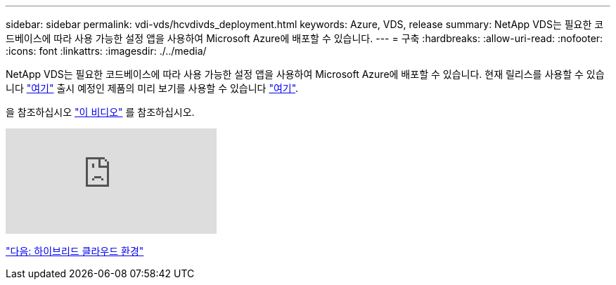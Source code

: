 ---
sidebar: sidebar 
permalink: vdi-vds/hcvdivds_deployment.html 
keywords: Azure, VDS, release 
summary: NetApp VDS는 필요한 코드베이스에 따라 사용 가능한 설정 앱을 사용하여 Microsoft Azure에 배포할 수 있습니다. 
---
= 구축
:hardbreaks:
:allow-uri-read: 
:nofooter: 
:icons: font
:linkattrs: 
:imagesdir: ./../media/


NetApp VDS는 필요한 코드베이스에 따라 사용 가능한 설정 앱을 사용하여 Microsoft Azure에 배포할 수 있습니다. 현재 릴리스를 사용할 수 있습니다 https://cwasetup.cloudworkspace.com["여기"^] 출시 예정인 제품의 미리 보기를 사용할 수 있습니다 https://preview.cwasetup.cloudworkspace.com["여기"].

을 참조하십시오 https://www.youtube.com/watch?v=Gp2DzWBc0Go&["이 비디오"^] 를 참조하십시오.

video::Gp2DzWBc0Go[youtube, ]
link:hcvdivds_hybrid_cloud_environment.html["다음: 하이브리드 클라우드 환경"]
